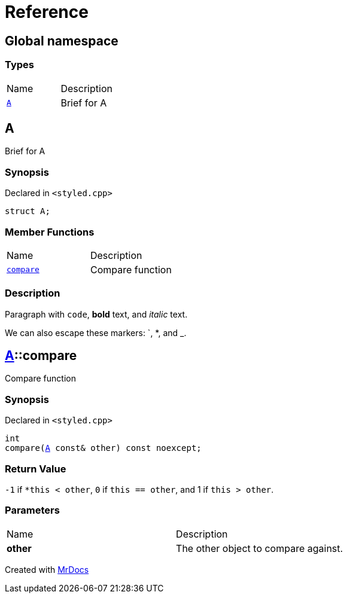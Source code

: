= Reference
:mrdocs:

[#index]
== Global namespace

=== Types

[cols=2]
|===
| Name
| Description
| <<A,`A`>> 
| Brief for A
|===

[#A]
== A

Brief for A

=== Synopsis

Declared in `&lt;styled&period;cpp&gt;`

[source,cpp,subs="verbatim,replacements,macros,-callouts"]
----
struct A;
----

=== Member Functions

[cols=2]
|===
| Name
| Description
| <<A-compare,`compare`>> 
| Compare function
|===

=== Description

Paragraph with `code`, *bold* text, and _italic_ text&period;

We can also escape these markers&colon; &grave;, &ast;, and &lowbar;&period;

[#A-compare]
== <<A,A>>::compare

Compare function

=== Synopsis

Declared in `&lt;styled&period;cpp&gt;`

[source,cpp,subs="verbatim,replacements,macros,-callouts"]
----
int
compare(<<A,A>> const& other) const noexcept;
----

=== Return Value

`&hyphen;1` if `&ast;this &lt; other`, `0` if `this &equals;&equals; other`, and 1 if `this &gt; other`&period;

=== Parameters

[cols=2]
|===
| Name
| Description
| *other*
| The other object to compare against&period;
|===


[.small]#Created with https://www.mrdocs.com[MrDocs]#
